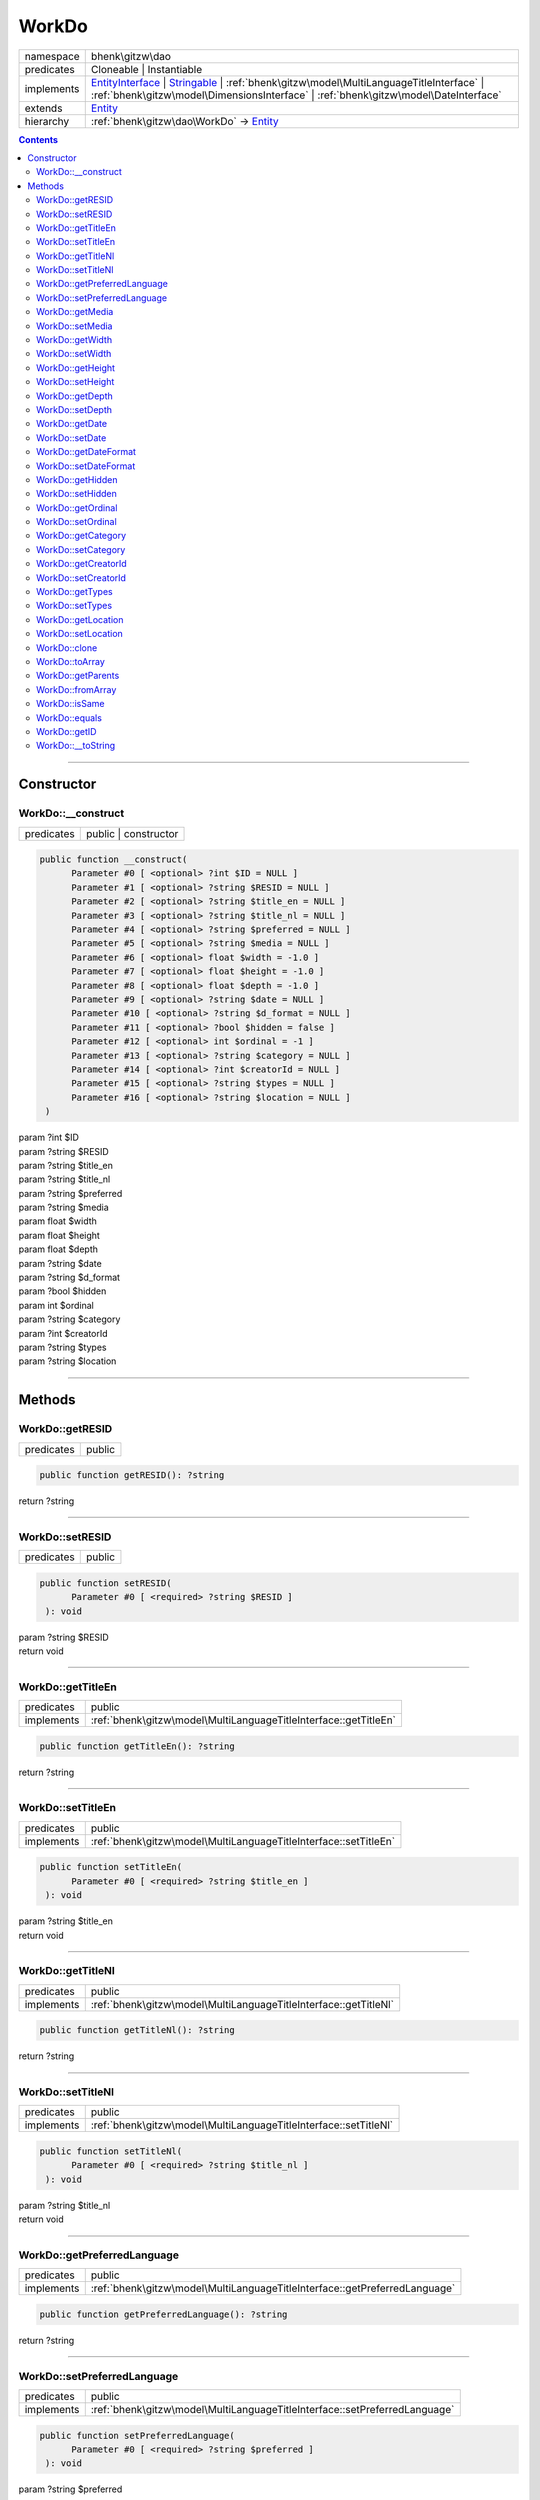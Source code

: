 .. required styles !!
.. raw:: html

    <style> .block {color:lightgrey; font-size: 0.6em; display: block; align-items: center; background-color:black; width:8em; height:8em;padding-left:7px;} </style>
    <style> .tag0 {color:grey; font-size: 0.9em; font-family: "Courier New", monospace;} </style>
    <style> .tag3 {color:grey; font-size: 0.9em; display: inline-block; width:3.1ch; font-family: "Courier New", monospace;} </style>
    <style> .tag4 {color:grey; font-size: 0.9em; display: inline-block; width:4.1ch; font-family: "Courier New", monospace;} </style>
    <style> .tag5 {color:grey; font-size: 0.9em; display: inline-block; width:5.1ch; font-family: "Courier New", monospace;} </style>
    <style> .tag6 {color:grey; font-size: 0.9em; display: inline-block; width:6.1ch; font-family: "Courier New", monospace;} </style>
    <style> .tag7 {color:grey; font-size: 0.9em; display: inline-block; width:7.1ch; font-family: "Courier New", monospace;} </style>
    <style> .tag8 {color:grey; font-size: 0.9em; display: inline-block; width:8.1ch; font-family: "Courier New", monospace;} </style>
    <style> .tag9 {color:grey; font-size: 0.9em; display: inline-block; width:9.1ch; font-family: "Courier New", monospace;} </style>
    <style> .tag10 {color:grey; font-size: 0.9em; display: inline-block; width:10.1ch; font-family: "Courier New", monospace;} </style>
    <style> .tag11 {color:grey; font-size: 0.9em; display: inline-block; width:11.1ch; font-family: "Courier New", monospace;} </style>
    <style> .tag12 {color:grey; font-size: 0.9em; display: inline-block; width:12.1ch; font-family: "Courier New", monospace;} </style>
    <style> .tagsign {color:grey; font-size: 0.9em; display: inline-block; width:3.2em;} </style>
    <style> .param {color:#005858; background-color:#F8F8F8; font-size: 0.8em; border:1px solid #D0D0D0;padding-left: 5px; padding-right: 5px;} </style>
    <style> .tech {color:#005858; background-color:#F8F8F8; font-size: 0.9em; border:1px solid #D0D0D0;padding-left: 5px; padding-right: 5px;} </style>

.. end required styles

.. required roles !!
.. role:: block
.. role:: tag0
.. role:: tag3
.. role:: tag4
.. role:: tag5
.. role:: tag6
.. role:: tag7
.. role:: tag8
.. role:: tag9
.. role:: tag10
.. role:: tag11
.. role:: tag12
.. role:: tagsign
.. role:: param
.. role:: tech

.. end required roles

.. _bhenk\gitzw\dao\WorkDo:

WorkDo
======

.. table::
   :widths: auto
   :align: left

   ========== ==================================================================================================================================================================================================================================================================== 
   namespace  bhenk\\gitzw\\dao                                                                                                                                                                                                                                                    
   predicates Cloneable | Instantiable                                                                                                                                                                                                                                             
   implements `EntityInterface <http://bhenkmsdata.rtfd.io/>`_ | `Stringable <https://www.php.net/manual/en/class.stringable.php>`_ | :ref:`bhenk\gitzw\model\MultiLanguageTitleInterface` | :ref:`bhenk\gitzw\model\DimensionsInterface` | :ref:`bhenk\gitzw\model\DateInterface` 
   extends    `Entity <http://bhenkmsdata.rtfd.io/>`_                                                                                                                                                                                                                              
   hierarchy  :ref:`bhenk\gitzw\dao\WorkDo` -> `Entity <http://bhenkmsdata.rtfd.io/>`_                                                                                                                                                                                             
   ========== ==================================================================================================================================================================================================================================================================== 


.. contents::


----


.. _bhenk\gitzw\dao\WorkDo::Constructor:

Constructor
+++++++++++


.. _bhenk\gitzw\dao\WorkDo::__construct:

WorkDo::__construct
-------------------

.. table::
   :widths: auto
   :align: left

   ========== ==================== 
   predicates public | constructor 
   ========== ==================== 


.. code-block:: php

   public function __construct(
         Parameter #0 [ <optional> ?int $ID = NULL ]
         Parameter #1 [ <optional> ?string $RESID = NULL ]
         Parameter #2 [ <optional> ?string $title_en = NULL ]
         Parameter #3 [ <optional> ?string $title_nl = NULL ]
         Parameter #4 [ <optional> ?string $preferred = NULL ]
         Parameter #5 [ <optional> ?string $media = NULL ]
         Parameter #6 [ <optional> float $width = -1.0 ]
         Parameter #7 [ <optional> float $height = -1.0 ]
         Parameter #8 [ <optional> float $depth = -1.0 ]
         Parameter #9 [ <optional> ?string $date = NULL ]
         Parameter #10 [ <optional> ?string $d_format = NULL ]
         Parameter #11 [ <optional> ?bool $hidden = false ]
         Parameter #12 [ <optional> int $ordinal = -1 ]
         Parameter #13 [ <optional> ?string $category = NULL ]
         Parameter #14 [ <optional> ?int $creatorId = NULL ]
         Parameter #15 [ <optional> ?string $types = NULL ]
         Parameter #16 [ <optional> ?string $location = NULL ]
    )


| :tag5:`param` ?\ int :param:`$ID`
| :tag5:`param` ?\ string :param:`$RESID`
| :tag5:`param` ?\ string :param:`$title_en`
| :tag5:`param` ?\ string :param:`$title_nl`
| :tag5:`param` ?\ string :param:`$preferred`
| :tag5:`param` ?\ string :param:`$media`
| :tag5:`param` float :param:`$width`
| :tag5:`param` float :param:`$height`
| :tag5:`param` float :param:`$depth`
| :tag5:`param` ?\ string :param:`$date`
| :tag5:`param` ?\ string :param:`$d_format`
| :tag5:`param` ?\ bool :param:`$hidden`
| :tag5:`param` int :param:`$ordinal`
| :tag5:`param` ?\ string :param:`$category`
| :tag5:`param` ?\ int :param:`$creatorId`
| :tag5:`param` ?\ string :param:`$types`
| :tag5:`param` ?\ string :param:`$location`


----


.. _bhenk\gitzw\dao\WorkDo::Methods:

Methods
+++++++


.. _bhenk\gitzw\dao\WorkDo::getRESID:

WorkDo::getRESID
----------------

.. table::
   :widths: auto
   :align: left

   ========== ====== 
   predicates public 
   ========== ====== 





.. code-block:: php

   public function getRESID(): ?string


| :tag6:`return` ?\ string


----


.. _bhenk\gitzw\dao\WorkDo::setRESID:

WorkDo::setRESID
----------------

.. table::
   :widths: auto
   :align: left

   ========== ====== 
   predicates public 
   ========== ====== 





.. code-block:: php

   public function setRESID(
         Parameter #0 [ <required> ?string $RESID ]
    ): void


| :tag6:`param` ?\ string :param:`$RESID`
| :tag6:`return` void


----


.. _bhenk\gitzw\dao\WorkDo::getTitleEn:

WorkDo::getTitleEn
------------------

.. table::
   :widths: auto
   :align: left

   ========== ================================================================ 
   predicates public                                                           
   implements :ref:`bhenk\gitzw\model\MultiLanguageTitleInterface::getTitleEn` 
   ========== ================================================================ 





.. code-block:: php

   public function getTitleEn(): ?string


| :tag6:`return` ?\ string


----


.. _bhenk\gitzw\dao\WorkDo::setTitleEn:

WorkDo::setTitleEn
------------------

.. table::
   :widths: auto
   :align: left

   ========== ================================================================ 
   predicates public                                                           
   implements :ref:`bhenk\gitzw\model\MultiLanguageTitleInterface::setTitleEn` 
   ========== ================================================================ 





.. code-block:: php

   public function setTitleEn(
         Parameter #0 [ <required> ?string $title_en ]
    ): void


| :tag6:`param` ?\ string :param:`$title_en`
| :tag6:`return` void


----


.. _bhenk\gitzw\dao\WorkDo::getTitleNl:

WorkDo::getTitleNl
------------------

.. table::
   :widths: auto
   :align: left

   ========== ================================================================ 
   predicates public                                                           
   implements :ref:`bhenk\gitzw\model\MultiLanguageTitleInterface::getTitleNl` 
   ========== ================================================================ 





.. code-block:: php

   public function getTitleNl(): ?string


| :tag6:`return` ?\ string


----


.. _bhenk\gitzw\dao\WorkDo::setTitleNl:

WorkDo::setTitleNl
------------------

.. table::
   :widths: auto
   :align: left

   ========== ================================================================ 
   predicates public                                                           
   implements :ref:`bhenk\gitzw\model\MultiLanguageTitleInterface::setTitleNl` 
   ========== ================================================================ 





.. code-block:: php

   public function setTitleNl(
         Parameter #0 [ <required> ?string $title_nl ]
    ): void


| :tag6:`param` ?\ string :param:`$title_nl`
| :tag6:`return` void


----


.. _bhenk\gitzw\dao\WorkDo::getPreferredLanguage:

WorkDo::getPreferredLanguage
----------------------------

.. table::
   :widths: auto
   :align: left

   ========== ========================================================================== 
   predicates public                                                                     
   implements :ref:`bhenk\gitzw\model\MultiLanguageTitleInterface::getPreferredLanguage` 
   ========== ========================================================================== 





.. code-block:: php

   public function getPreferredLanguage(): ?string


| :tag6:`return` ?\ string


----


.. _bhenk\gitzw\dao\WorkDo::setPreferredLanguage:

WorkDo::setPreferredLanguage
----------------------------

.. table::
   :widths: auto
   :align: left

   ========== ========================================================================== 
   predicates public                                                                     
   implements :ref:`bhenk\gitzw\model\MultiLanguageTitleInterface::setPreferredLanguage` 
   ========== ========================================================================== 





.. code-block:: php

   public function setPreferredLanguage(
         Parameter #0 [ <required> ?string $preferred ]
    ): void


| :tag6:`param` ?\ string :param:`$preferred`
| :tag6:`return` void


----


.. _bhenk\gitzw\dao\WorkDo::getMedia:

WorkDo::getMedia
----------------

.. table::
   :widths: auto
   :align: left

   ========== ====== 
   predicates public 
   ========== ====== 





.. code-block:: php

   public function getMedia(): ?string


| :tag6:`return` ?\ string


----


.. _bhenk\gitzw\dao\WorkDo::setMedia:

WorkDo::setMedia
----------------

.. table::
   :widths: auto
   :align: left

   ========== ====== 
   predicates public 
   ========== ====== 





.. code-block:: php

   public function setMedia(
         Parameter #0 [ <required> ?string $media ]
    ): void


| :tag6:`param` ?\ string :param:`$media`
| :tag6:`return` void


----


.. _bhenk\gitzw\dao\WorkDo::getWidth:

WorkDo::getWidth
----------------

.. table::
   :widths: auto
   :align: left

   ========== ====================================================== 
   predicates public                                                 
   implements :ref:`bhenk\gitzw\model\DimensionsInterface::getWidth` 
   ========== ====================================================== 





.. code-block:: php

   public function getWidth(): float


| :tag6:`return` float


----


.. _bhenk\gitzw\dao\WorkDo::setWidth:

WorkDo::setWidth
----------------

.. table::
   :widths: auto
   :align: left

   ========== ====================================================== 
   predicates public                                                 
   implements :ref:`bhenk\gitzw\model\DimensionsInterface::setWidth` 
   ========== ====================================================== 





.. code-block:: php

   public function setWidth(
         Parameter #0 [ <required> float $width ]
    ): void


| :tag6:`param` float :param:`$width`
| :tag6:`return` void


----


.. _bhenk\gitzw\dao\WorkDo::getHeight:

WorkDo::getHeight
-----------------

.. table::
   :widths: auto
   :align: left

   ========== ======================================================= 
   predicates public                                                  
   implements :ref:`bhenk\gitzw\model\DimensionsInterface::getHeight` 
   ========== ======================================================= 





.. code-block:: php

   public function getHeight(): float


| :tag6:`return` float


----


.. _bhenk\gitzw\dao\WorkDo::setHeight:

WorkDo::setHeight
-----------------

.. table::
   :widths: auto
   :align: left

   ========== ======================================================= 
   predicates public                                                  
   implements :ref:`bhenk\gitzw\model\DimensionsInterface::setHeight` 
   ========== ======================================================= 





.. code-block:: php

   public function setHeight(
         Parameter #0 [ <required> float $height ]
    ): void


| :tag6:`param` float :param:`$height`
| :tag6:`return` void


----


.. _bhenk\gitzw\dao\WorkDo::getDepth:

WorkDo::getDepth
----------------

.. table::
   :widths: auto
   :align: left

   ========== ====================================================== 
   predicates public                                                 
   implements :ref:`bhenk\gitzw\model\DimensionsInterface::getDepth` 
   ========== ====================================================== 





.. code-block:: php

   public function getDepth(): float


| :tag6:`return` float


----


.. _bhenk\gitzw\dao\WorkDo::setDepth:

WorkDo::setDepth
----------------

.. table::
   :widths: auto
   :align: left

   ========== ====================================================== 
   predicates public                                                 
   implements :ref:`bhenk\gitzw\model\DimensionsInterface::setDepth` 
   ========== ====================================================== 





.. code-block:: php

   public function setDepth(
         Parameter #0 [ <required> float $depth ]
    ): void


| :tag6:`param` float :param:`$depth`
| :tag6:`return` void


----


.. _bhenk\gitzw\dao\WorkDo::getDate:

WorkDo::getDate
---------------

.. table::
   :widths: auto
   :align: left

   ========== =============================================== 
   predicates public                                          
   implements :ref:`bhenk\gitzw\model\DateInterface::getDate` 
   ========== =============================================== 





.. code-block:: php

   public function getDate(): ?string


| :tag6:`return` ?\ string


----


.. _bhenk\gitzw\dao\WorkDo::setDate:

WorkDo::setDate
---------------

.. table::
   :widths: auto
   :align: left

   ========== =============================================== 
   predicates public                                          
   implements :ref:`bhenk\gitzw\model\DateInterface::setDate` 
   ========== =============================================== 





.. code-block:: php

   public function setDate(
         Parameter #0 [ <required> string $date ]
    ): void


| :tag6:`param` string :param:`$date`
| :tag6:`return` void


----


.. _bhenk\gitzw\dao\WorkDo::getDateFormat:

WorkDo::getDateFormat
---------------------

.. table::
   :widths: auto
   :align: left

   ========== ===================================================== 
   predicates public                                                
   implements :ref:`bhenk\gitzw\model\DateInterface::getDateFormat` 
   ========== ===================================================== 





.. code-block:: php

   public function getDateFormat(): ?string


| :tag6:`return` ?\ string


----


.. _bhenk\gitzw\dao\WorkDo::setDateFormat:

WorkDo::setDateFormat
---------------------

.. table::
   :widths: auto
   :align: left

   ========== ===================================================== 
   predicates public                                                
   implements :ref:`bhenk\gitzw\model\DateInterface::setDateFormat` 
   ========== ===================================================== 





.. code-block:: php

   public function setDateFormat(
         Parameter #0 [ <required> ?string $d_format ]
    ): void


| :tag6:`param` ?\ string :param:`$d_format`
| :tag6:`return` void


----


.. _bhenk\gitzw\dao\WorkDo::getHidden:

WorkDo::getHidden
-----------------

.. table::
   :widths: auto
   :align: left

   ========== ====== 
   predicates public 
   ========== ====== 





.. code-block:: php

   public function getHidden(): ?bool


| :tag6:`return` ?\ bool


----


.. _bhenk\gitzw\dao\WorkDo::setHidden:

WorkDo::setHidden
-----------------

.. table::
   :widths: auto
   :align: left

   ========== ====== 
   predicates public 
   ========== ====== 





.. code-block:: php

   public function setHidden(
         Parameter #0 [ <required> ?bool $hidden ]
    ): void


| :tag6:`param` ?\ bool :param:`$hidden`
| :tag6:`return` void


----


.. _bhenk\gitzw\dao\WorkDo::getOrdinal:

WorkDo::getOrdinal
------------------

.. table::
   :widths: auto
   :align: left

   ========== ====== 
   predicates public 
   ========== ====== 





.. code-block:: php

   public function getOrdinal(): int


| :tag6:`return` int


----


.. _bhenk\gitzw\dao\WorkDo::setOrdinal:

WorkDo::setOrdinal
------------------

.. table::
   :widths: auto
   :align: left

   ========== ====== 
   predicates public 
   ========== ====== 





.. code-block:: php

   public function setOrdinal(
         Parameter #0 [ <required> int $ordinal ]
    ): void


| :tag6:`param` int :param:`$ordinal`
| :tag6:`return` void


----


.. _bhenk\gitzw\dao\WorkDo::getCategory:

WorkDo::getCategory
-------------------

.. table::
   :widths: auto
   :align: left

   ========== ====== 
   predicates public 
   ========== ====== 





.. code-block:: php

   public function getCategory(): ?string


| :tag6:`return` ?\ string


----


.. _bhenk\gitzw\dao\WorkDo::setCategory:

WorkDo::setCategory
-------------------

.. table::
   :widths: auto
   :align: left

   ========== ====== 
   predicates public 
   ========== ====== 





.. code-block:: php

   public function setCategory(
         Parameter #0 [ <required> ?string $category ]
    ): void


| :tag6:`param` ?\ string :param:`$category`
| :tag6:`return` void


----


.. _bhenk\gitzw\dao\WorkDo::getCreatorId:

WorkDo::getCreatorId
--------------------

.. table::
   :widths: auto
   :align: left

   ========== ====== 
   predicates public 
   ========== ====== 





.. code-block:: php

   public function getCreatorId(): ?int


| :tag6:`return` ?\ int


----


.. _bhenk\gitzw\dao\WorkDo::setCreatorId:

WorkDo::setCreatorId
--------------------

.. table::
   :widths: auto
   :align: left

   ========== ====== 
   predicates public 
   ========== ====== 





.. code-block:: php

   public function setCreatorId(
         Parameter #0 [ <required> ?int $creatorId ]
    ): void


| :tag6:`param` ?\ int :param:`$creatorId`
| :tag6:`return` void


----


.. _bhenk\gitzw\dao\WorkDo::getTypes:

WorkDo::getTypes
----------------

.. table::
   :widths: auto
   :align: left

   ========== ====== 
   predicates public 
   ========== ====== 





.. code-block:: php

   public function getTypes(): ?string


| :tag6:`return` ?\ string


----


.. _bhenk\gitzw\dao\WorkDo::setTypes:

WorkDo::setTypes
----------------

.. table::
   :widths: auto
   :align: left

   ========== ====== 
   predicates public 
   ========== ====== 





.. code-block:: php

   public function setTypes(
         Parameter #0 [ <required> ?string $types ]
    ): void


| :tag6:`param` ?\ string :param:`$types`
| :tag6:`return` void


----


.. _bhenk\gitzw\dao\WorkDo::getLocation:

WorkDo::getLocation
-------------------

.. table::
   :widths: auto
   :align: left

   ========== ====== 
   predicates public 
   ========== ====== 





.. code-block:: php

   public function getLocation(): ?string


| :tag6:`return` ?\ string


----


.. _bhenk\gitzw\dao\WorkDo::setLocation:

WorkDo::setLocation
-------------------

.. table::
   :widths: auto
   :align: left

   ========== ====== 
   predicates public 
   ========== ====== 





.. code-block:: php

   public function setLocation(
         Parameter #0 [ <required> ?string $location ]
    ): void


| :tag6:`param` ?\ string :param:`$location`
| :tag6:`return` void


----


.. _bhenk\gitzw\dao\WorkDo::clone:

WorkDo::clone
-------------

.. table::
   :widths: auto
   :align: left

   ============== ======================================================= 
   predicates     public                                                  
   implements     `EntityInterface::clone <http://bhenkmsdata.rtfd.io/>`_ 
   inherited from `Entity::clone <http://bhenkmsdata.rtfd.io/>`_          
   ============== ======================================================= 






.. admonition:: @inheritdoc

    

   **Create an Entity that equals this Entity**
   
   
   The newly created Entity gets the given ID or no ID if :tagsign:`param` :tech:`$ID` is *null*.
   
   | :tag6:`param` int | null :param:`$ID`
   | :tag6:`return` `Entity <http://bhenkmsdata.rtfd.io/>`_
   
   ``@inheritdoc`` from method `EntityInterface::clone <http://bhenkmsdata.rtfd.io/>`_




.. code-block:: php

   public function clone(
         Parameter #0 [ <optional> ?int $ID = NULL ]
    ): Entity


| :tag6:`param` ?\ int :param:`$ID`
| :tag6:`return` `Entity <http://bhenkmsdata.rtfd.io/>`_  - Entity, similar to this one, with the given ID
| :tag6:`throws` `ReflectionException <https://www.php.net/manual/en/class.reflectionexception.php>`_


----


.. _bhenk\gitzw\dao\WorkDo::toArray:

WorkDo::toArray
---------------

.. table::
   :widths: auto
   :align: left

   ============== ========================================================= 
   predicates     public                                                    
   implements     `EntityInterface::toArray <http://bhenkmsdata.rtfd.io/>`_ 
   inherited from `Entity::toArray <http://bhenkmsdata.rtfd.io/>`_          
   ============== ========================================================= 






.. admonition:: @inheritdoc

    

   **Express the properties of this Entity in an array**
   
   
   The returned array should be in such order that it can be fet to the static method
   `EntityInterface::fromArray() <https://www.google.com/search?q=EntityInterface::fromArray()>`_.
   
   | :tag6:`return` array  - array with properties of this Entity
   
   ``@inheritdoc`` from method `EntityInterface::toArray <http://bhenkmsdata.rtfd.io/>`_





.. admonition::  see also

    `Entity::fromArray() <http://bhenkmsdata.rtfd.io/>`_


.. code-block:: php

   public function toArray(): array


| :tag6:`return` array  - array with properties


----


.. _bhenk\gitzw\dao\WorkDo::getParents:

WorkDo::getParents
------------------

.. table::
   :widths: auto
   :align: left

   ============== =================================================== 
   predicates     public                                              
   inherited from `Entity::getParents <http://bhenkmsdata.rtfd.io/>`_ 
   ============== =================================================== 


**Get the (Reflection) parents of this Entity in reverse order**



..  code-block::

   class A extends Entity
   
   class B extends A
   
   returned array = [Entity-Reflection, A-Reflection, B-Reflection]





.. code-block:: php

   public function getParents(): array


| :tag6:`return` array  - array with `ReflectionClass <https://www.php.net/manual/en/class.reflectionclass.php>`_ parents and this Entity


----


.. _bhenk\gitzw\dao\WorkDo::fromArray:

WorkDo::fromArray
-----------------

.. table::
   :widths: auto
   :align: left

   ============== =========================================================== 
   predicates     public | static                                             
   implements     `EntityInterface::fromArray <http://bhenkmsdata.rtfd.io/>`_ 
   inherited from `Entity::fromArray <http://bhenkmsdata.rtfd.io/>`_          
   ============== =========================================================== 


**Create a new Entity**


The order of the given array should be *parent-first*, i.e.:

..  code-block::

   class A extends Entity
   
   class B extends A


In :tech:`__construct()`, :tech:`toArray()` and :tech:`fromArray()` functions,
properties/parameters have the order:

..  code-block::

   ID, {props of A}, {props of B}





.. admonition:: @inheritdoc

    

   **Create a new Entity from an array of properties**
   
   
   The given array should have the same order as the one gotten from `EntityInterface::toArray() <https://www.google.com/search?q=EntityInterface::toArray()>`_.
   
   
   | :tag6:`param` array :param:`$arr` - property array
   | :tag6:`return` `Entity <http://bhenkmsdata.rtfd.io/>`_  - newly created Entity with the given properties
   
   ``@inheritdoc`` from method `EntityInterface::fromArray <http://bhenkmsdata.rtfd.io/>`_




.. code-block:: php

   public static function fromArray(
         Parameter #0 [ <required> array $arr ]
    ): static


| :tag6:`param` array :param:`$arr` - array with properties
| :tag6:`return` static  - Entity object
| :tag6:`throws` `ReflectionException <https://www.php.net/manual/en/class.reflectionexception.php>`_


----


.. _bhenk\gitzw\dao\WorkDo::isSame:

WorkDo::isSame
--------------

.. table::
   :widths: auto
   :align: left

   ============== ======================================================== 
   predicates     public                                                   
   implements     `EntityInterface::isSame <http://bhenkmsdata.rtfd.io/>`_ 
   inherited from `Entity::isSame <http://bhenkmsdata.rtfd.io/>`_          
   ============== ======================================================== 






.. admonition:: @inheritdoc

    

   **Test is same function**
   
   
   The given Entity is similar to this Entity if all properties, including :tech:`ID`, are equal.
   
   | :tag6:`param` `Entity <http://bhenkmsdata.rtfd.io/>`_ :param:`$other` - Entity to test
   | :tag6:`return` bool  - *true* if all properties, including :tech:`ID`, are equal, *false* otherwise
   
   ``@inheritdoc`` from method `EntityInterface::isSame <http://bhenkmsdata.rtfd.io/>`_




.. code-block:: php

   public function isSame(
         Parameter #0 [ <required> bhenk\msdata\abc\Entity $other ]
    ): bool


| :tag6:`param` `Entity <http://bhenkmsdata.rtfd.io/>`_ :param:`$other`
| :tag6:`return` bool


----


.. _bhenk\gitzw\dao\WorkDo::equals:

WorkDo::equals
--------------

.. table::
   :widths: auto
   :align: left

   ============== ======================================================== 
   predicates     public                                                   
   implements     `EntityInterface::equals <http://bhenkmsdata.rtfd.io/>`_ 
   inherited from `Entity::equals <http://bhenkmsdata.rtfd.io/>`_          
   ============== ======================================================== 






.. admonition:: @inheritdoc

    

   **Test equals function**
   
   
   The given Entity equals this Entity if all properties, except :tech:`ID`, are equal.
   
   | :tag6:`param` `Entity <http://bhenkmsdata.rtfd.io/>`_ :param:`$other` - Entity to test
   | :tag6:`return` bool  - *true* if all properties are equal, *false* otherwise
   
   ``@inheritdoc`` from method `EntityInterface::equals <http://bhenkmsdata.rtfd.io/>`_




.. code-block:: php

   public function equals(
         Parameter #0 [ <required> bhenk\msdata\abc\Entity $other ]
    ): bool


| :tag6:`param` `Entity <http://bhenkmsdata.rtfd.io/>`_ :param:`$other`
| :tag6:`return` bool


----


.. _bhenk\gitzw\dao\WorkDo::getID:

WorkDo::getID
-------------

.. table::
   :widths: auto
   :align: left

   ============== ======================================================= 
   predicates     public                                                  
   implements     `EntityInterface::getID <http://bhenkmsdata.rtfd.io/>`_ 
   inherited from `Entity::getID <http://bhenkmsdata.rtfd.io/>`_          
   ============== ======================================================= 






.. admonition:: @inheritdoc

    

   **Get the ID of this Entity or** *null* **if it has no ID**
   
   | :tag6:`return` int | null  - ID of this Entity or *null*
   
   ``@inheritdoc`` from method `EntityInterface::getID <http://bhenkmsdata.rtfd.io/>`_




.. code-block:: php

   public function getID(): ?int


| :tag6:`return` ?\ int


----


.. _bhenk\gitzw\dao\WorkDo::__toString:

WorkDo::__toString
------------------

.. table::
   :widths: auto
   :align: left

   ============== =================================================================================== 
   predicates     public                                                                              
   implements     `Stringable::__toString <https://www.php.net/manual/en/stringable.__tostring.php>`_ 
   inherited from `Entity::__toString <http://bhenkmsdata.rtfd.io/>`_                                 
   ============== =================================================================================== 


**String representation of this Entity**


.. code-block:: php

   public function __toString(): string


| :tag6:`return` string  - representing this Entity


----

:block:`no datestamp` 
